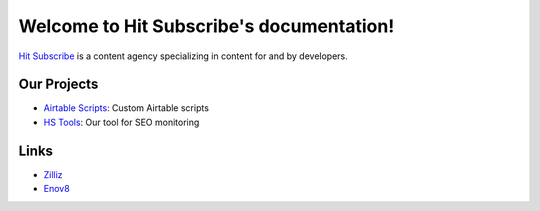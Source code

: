 Welcome to Hit Subscribe's documentation!
===================================

`Hit Subscribe <https://hitsubscribe.com/>`_ is a content agency specializing in content for and by developers.

=================
Our Projects
=================

- `Airtable Scripts <https://github.com/hit-subscribe/airtable-scripts>`_: Custom Airtable scripts
- `HS Tools <https://github.com/hit-subscribe/hs-tools>`_: Our tool for SEO monitoring

=================
Links
=================

- `Zilliz <https://zilliz.com/>`_
- `Enov8 <https://www.enov8.com/>`_
